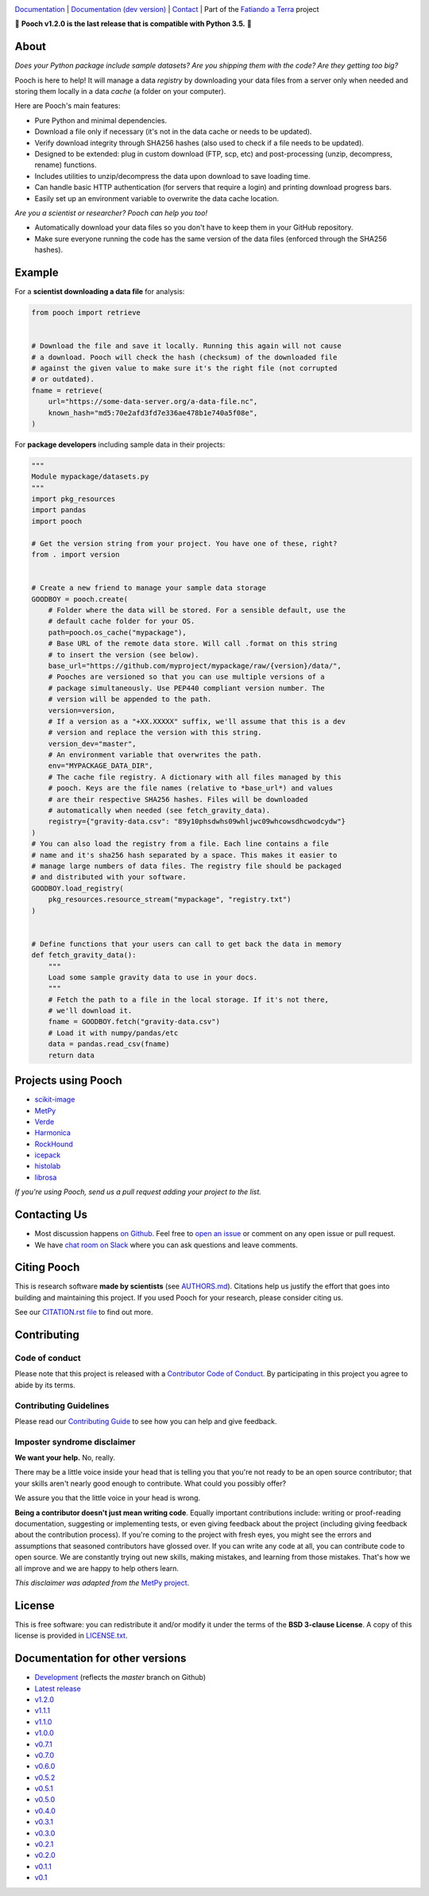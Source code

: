 .. image:: https://github.com/fatiando/pooch/raw/master/doc/_static/readme-banner.png
    :alt: Pooch

`Documentation <https://www.fatiando.org/pooch>`__ |
`Documentation (dev version) <https://www.fatiando.org/pooch/dev>`__ |
`Contact <http://contact.fatiando.org>`__ |
Part of the `Fatiando a Terra <https://www.fatiando.org>`__ project

.. image:: https://img.shields.io/pypi/v/pooch.svg?style=flat-square
    :alt: Latest version on PyPI
    :target: https://pypi.org/project/pooch/
.. image:: https://img.shields.io/conda/vn/conda-forge/pooch.svg?style=flat-square
    :alt: Latest version on conda-forge
    :target: https://github.com/conda-forge/pooch-feedstock
.. image:: https://img.shields.io/endpoint.svg?url=https%3A%2F%2Factions-badge.atrox.dev%2Ffatiando%2Fpooch%2Fbadge%3Fref%3Dmaster&style=flat-square&logo=none
    :alt: GitHub Actions workflow status
    :target: https://github.com/fatiando/pooch/actions
.. image:: https://img.shields.io/codecov/c/github/fatiando/pooch/master.svg?style=flat-square
    :alt: Test coverage status
    :target: https://codecov.io/gh/fatiando/pooch
.. image:: https://img.shields.io/pypi/pyversions/pooch.svg?style=flat-square
    :alt: Compatible Python versions.
    :target: https://pypi.org/project/pooch/
.. image:: https://img.shields.io/badge/doi-10.21105%2Fjoss.01943-blue.svg?style=flat-square
    :alt: Digital Object Identifier for the JOSS paper
    :target: https://doi.org/10.21105/joss.01943

.. placeholder-for-doc-index

🚨 **Pooch v1.2.0 is the last release that is compatible with Python 3.5.** 🚨

About
-----

*Does your Python package include sample datasets? Are you shipping them with the code?
Are they getting too big?*

Pooch is here to help! It will manage a data *registry* by downloading your data files
from a server only when needed and storing them locally in a data *cache* (a folder on
your computer).

Here are Pooch's main features:

* Pure Python and minimal dependencies.
* Download a file only if necessary (it's not in the data cache or needs to be updated).
* Verify download integrity through SHA256 hashes (also used to check if a file needs to
  be updated).
* Designed to be extended: plug in custom download (FTP, scp, etc) and post-processing
  (unzip, decompress, rename) functions.
* Includes utilities to unzip/decompress the data upon download to save loading time.
* Can handle basic HTTP authentication (for servers that require a login) and printing
  download progress bars.
* Easily set up an environment variable to overwrite the data cache location.

*Are you a scientist or researcher? Pooch can help you too!*

* Automatically download your data files so you don't have to keep them in your GitHub
  repository.
* Make sure everyone running the code has the same version of the data files (enforced
  through the SHA256 hashes).


Example
-------

For a **scientist downloading a data file** for analysis:

.. code:: python

    from pooch import retrieve


    # Download the file and save it locally. Running this again will not cause
    # a download. Pooch will check the hash (checksum) of the downloaded file
    # against the given value to make sure it's the right file (not corrupted
    # or outdated).
    fname = retrieve(
        url="https://some-data-server.org/a-data-file.nc",
        known_hash="md5:70e2afd3fd7e336ae478b1e740a5f08e",
    )


For **package developers** including sample data in their projects:

.. code:: python

    """
    Module mypackage/datasets.py
    """
    import pkg_resources
    import pandas
    import pooch

    # Get the version string from your project. You have one of these, right?
    from . import version


    # Create a new friend to manage your sample data storage
    GOODBOY = pooch.create(
        # Folder where the data will be stored. For a sensible default, use the
        # default cache folder for your OS.
        path=pooch.os_cache("mypackage"),
        # Base URL of the remote data store. Will call .format on this string
        # to insert the version (see below).
        base_url="https://github.com/myproject/mypackage/raw/{version}/data/",
        # Pooches are versioned so that you can use multiple versions of a
        # package simultaneously. Use PEP440 compliant version number. The
        # version will be appended to the path.
        version=version,
        # If a version as a "+XX.XXXXX" suffix, we'll assume that this is a dev
        # version and replace the version with this string.
        version_dev="master",
        # An environment variable that overwrites the path.
        env="MYPACKAGE_DATA_DIR",
        # The cache file registry. A dictionary with all files managed by this
        # pooch. Keys are the file names (relative to *base_url*) and values
        # are their respective SHA256 hashes. Files will be downloaded
        # automatically when needed (see fetch_gravity_data).
        registry={"gravity-data.csv": "89y10phsdwhs09whljwc09whcowsdhcwodcydw"}
    )
    # You can also load the registry from a file. Each line contains a file
    # name and it's sha256 hash separated by a space. This makes it easier to
    # manage large numbers of data files. The registry file should be packaged
    # and distributed with your software.
    GOODBOY.load_registry(
        pkg_resources.resource_stream("mypackage", "registry.txt")
    )


    # Define functions that your users can call to get back the data in memory
    def fetch_gravity_data():
        """
        Load some sample gravity data to use in your docs.
        """
        # Fetch the path to a file in the local storage. If it's not there,
        # we'll download it.
        fname = GOODBOY.fetch("gravity-data.csv")
        # Load it with numpy/pandas/etc
        data = pandas.read_csv(fname)
        return data


Projects using Pooch
--------------------

* `scikit-image <https://github.com/scikit-image/scikit-image>`__
* `MetPy <https://github.com/Unidata/MetPy>`__
* `Verde <https://github.com/fatiando/verde>`__
* `Harmonica <https://github.com/fatiando/harmonica>`__
* `RockHound <https://github.com/fatiando/rockhound>`__
* `icepack <https://github.com/icepack/icepack>`__
* `histolab <https://github.com/histolab/histolab>`__
* `librosa <https://github.com/librosa/librosa>`__

*If you're using Pooch, send us a pull request adding your project to the list.*


Contacting Us
-------------

* Most discussion happens `on Github <https://github.com/fatiando/pooch>`__.
  Feel free to `open an issue
  <https://github.com/fatiando/pooch/issues/new>`__ or comment
  on any open issue or pull request.
* We have `chat room on Slack <http://contact.fatiando.org>`__ where you can
  ask questions and leave comments.


Citing Pooch
------------

This is research software **made by scientists** (see
`AUTHORS.md <https://github.com/fatiando/pooch/blob/master/AUTHORS.md>`__). Citations
help us justify the effort that goes into building and maintaining this project. If you
used Pooch for your research, please consider citing us.

See our `CITATION.rst file <https://github.com/fatiando/pooch/blob/master/CITATION.rst>`__
to find out more.


Contributing
------------

Code of conduct
+++++++++++++++

Please note that this project is released with a
`Contributor Code of Conduct <https://github.com/fatiando/pooch/blob/master/CODE_OF_CONDUCT.md>`__.
By participating in this project you agree to abide by its terms.

Contributing Guidelines
+++++++++++++++++++++++

Please read our
`Contributing Guide <https://github.com/fatiando/pooch/blob/master/CONTRIBUTING.md>`__
to see how you can help and give feedback.

Imposter syndrome disclaimer
++++++++++++++++++++++++++++

**We want your help.** No, really.

There may be a little voice inside your head that is telling you that you're
not ready to be an open source contributor; that your skills aren't nearly good
enough to contribute.
What could you possibly offer?

We assure you that the little voice in your head is wrong.

**Being a contributor doesn't just mean writing code**.
Equally important contributions include:
writing or proof-reading documentation, suggesting or implementing tests, or
even giving feedback about the project (including giving feedback about the
contribution process).
If you're coming to the project with fresh eyes, you might see the errors and
assumptions that seasoned contributors have glossed over.
If you can write any code at all, you can contribute code to open source.
We are constantly trying out new skills, making mistakes, and learning from
those mistakes.
That's how we all improve and we are happy to help others learn.

*This disclaimer was adapted from the*
`MetPy project <https://github.com/Unidata/MetPy>`__.


License
-------

This is free software: you can redistribute it and/or modify it under the terms
of the **BSD 3-clause License**. A copy of this license is provided in
`LICENSE.txt <https://github.com/fatiando/pooch/blob/master/LICENSE.txt>`__.


Documentation for other versions
--------------------------------

* `Development <https://www.fatiando.org/pooch/dev>`__ (reflects the *master* branch on
  Github)
* `Latest release <https://www.fatiando.org/pooch/latest>`__
* `v1.2.0 <https://www.fatiando.org/pooch/v1.2.0>`__
* `v1.1.1 <https://www.fatiando.org/pooch/v1.1.1>`__
* `v1.1.0 <https://www.fatiando.org/pooch/v1.1.0>`__
* `v1.0.0 <https://www.fatiando.org/pooch/v1.0.0>`__
* `v0.7.1 <https://www.fatiando.org/pooch/v0.7.1>`__
* `v0.7.0 <https://www.fatiando.org/pooch/v0.7.0>`__
* `v0.6.0 <https://www.fatiando.org/pooch/v0.6.0>`__
* `v0.5.2 <https://www.fatiando.org/pooch/v0.5.2>`__
* `v0.5.1 <https://www.fatiando.org/pooch/v0.5.1>`__
* `v0.5.0 <https://www.fatiando.org/pooch/v0.5.0>`__
* `v0.4.0 <https://www.fatiando.org/pooch/v0.4.0>`__
* `v0.3.1 <https://www.fatiando.org/pooch/v0.3.1>`__
* `v0.3.0 <https://www.fatiando.org/pooch/v0.3.0>`__
* `v0.2.1 <https://www.fatiando.org/pooch/v0.2.1>`__
* `v0.2.0 <https://www.fatiando.org/pooch/v0.2.0>`__
* `v0.1.1 <https://www.fatiando.org/pooch/v0.1.1>`__
* `v0.1   <https://www.fatiando.org/pooch/v0.1>`__

